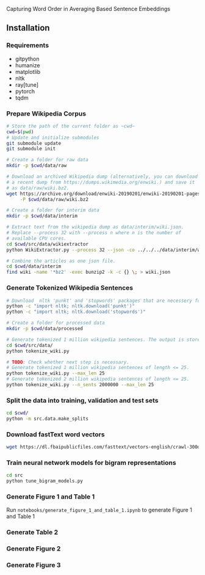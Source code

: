 Capturing Word Order in Averaging Based Sentence Embeddings
** Installation
*** Requirements
- gitpython
- humanize
- matplotlib
- nltk
- ray[tune]
- pytorch
- tqdm
*** Prepare Wikipedia Corpus
#+begin_src sh
  # Store the path of the current folder as ~cwd~
  cwd=$(pwd)
  # Update and initialize submodules
  git submodule update
  git submodule init

  # Create a folder for raw data
  mkdir -p $cwd/data/raw

  # Download an archived Wikipedia dump (alternatively, you can download
  # a recent dump from https://dumps.wikimedia.org/enwiki.) and save it
  # as data/raw/wiki.bz2.
  wget https://archive.org/download/enwiki-20190201/enwiki-20190201-pages-articles-multistream.xml.bz2 \
       -P $cwd/data/raw/wiki.bz2

  # Create a folder for interim data
  mkdir -p $cwd/data/interim

  # Extract text from the wikipedia dump as data/interim/wiki.json.
  # Replace --process 32 with --process n where n is the number of
  # available CPU cores.
  cd $cwd/src/data/wikiextractor
  python WikiExtractor.py --process 32 --json -co ../../../data/interim/wiki ../../../data/raw/wiki.bz2

  # Combine the articles as one json file.
  cd $cwd/data/interim
  find wiki -name '*bz2' -exec bunzip2 -k -c {} \; > wiki.json
#+end_src
*** Generate Tokenized Wikipedia Sentences
#+begin_src sh
  # Download  nltk 'punkt' and 'stopwords' packages that are necessery for tokenization and for training the models.
  python -c "import nltk; nltk.download('punkt')"
  python -c "import nltk; nltk.download('stopwords')"

  # Create a folder for processed data
  mkdir -p $cwd/data/processed

  # Generate tokenized 1 million wikipedia sentences. The output is stored in processed data folder.
  cd $cwd/src/data/
  python tokenize_wiki.py

  # TODO: Check whether next step is necessary.
  # Generate tokenized 1 million wikipedia sentences of length <= 25.
  python tokenize_wiki.py --max_len 25
  # Generate tokenized 2 million wikipedia sentences of length <= 25.
  python tokenize_wiki.py --n_sents 2000000 --max_len 25
#+end_src
*** Split the data into training, validation and test sets
#+begin_src sh
cd $cwd/
python -m src.data.make_splits
#+end_src
*** Download fastText word vectors
#+begin_src sh
  wget https://dl.fbaipublicfiles.com/fasttext/vectors-english/crawl-300d-2M.vec.zip -P data/raw/
#+end_src
*** Train neural network models for bigram representations
#+begin_src sh
  cd src
  python tune_bigram_models.py
#+end_src
*** Generate Figure 1 and Table 1
Run =notebooks/generate_figure_1_and_table_1.ipynb= to generate Figure 1 and Table 1
*** Generate Table 2
*** Generate Figure 2
*** Generate Figure 3
